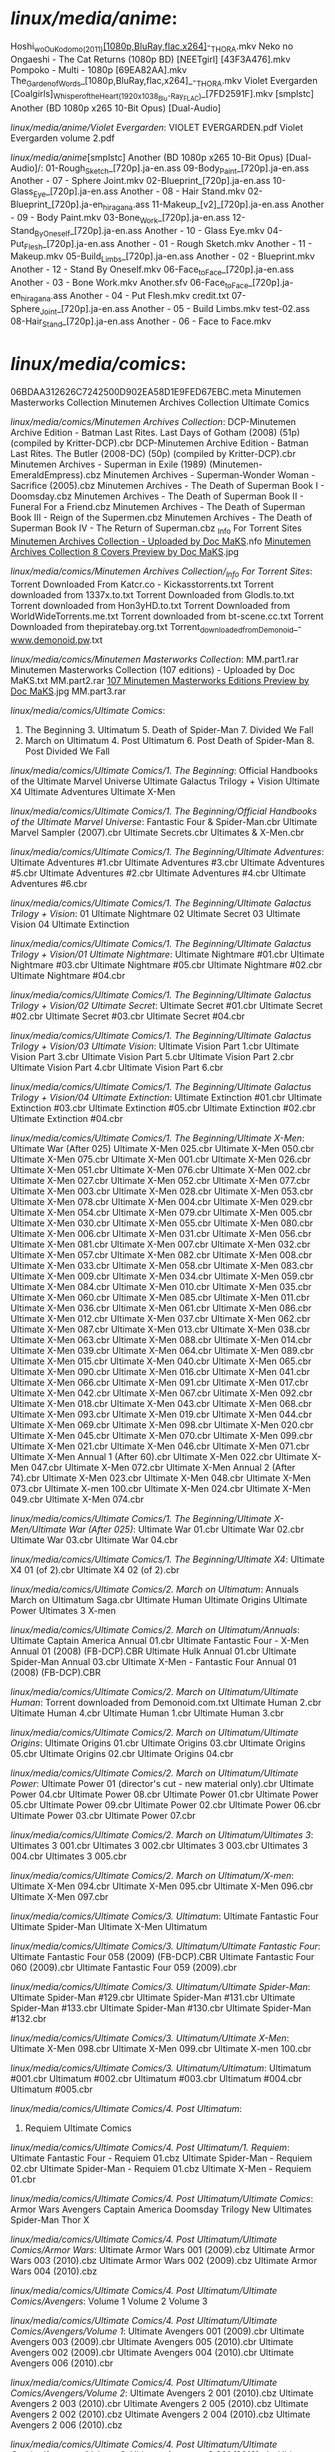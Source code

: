 
* /linux/media/anime/:
Hoshi_wo_Ou_Kodomo_(2011)_[1080p,BluRay,flac,x264]_-_THORA.mkv
Neko no Ongaeshi - The Cat Returns (1080p BD) [NEETgirl] [43F3A476].mkv
Pompoko - Multi - 1080p [69EA82AA].mkv
The_Garden_of_Words_[1080p,BluRay,flac,x264]_-_THORA.mkv
Violet Evergarden
[Coalgirls]_Whisper_of_the_Heart_(1920x1038_Blu-Ray_FLAC)_[7FD2591F].mkv
[smplstc] Another (BD 1080p x265 10-Bit Opus) [Dual-Audio]

/linux/media/anime/Violet Evergarden/:
VIOLET EVERGARDEN.pdf  Violet Evergarden volume 2.pdf

/linux/media/anime/[smplstc] Another (BD 1080p x265 10-Bit Opus) [Dual-Audio]/:
01-Rough_Sketch_[720p].ja-en.ass           09-Body_Paint_[720p].ja-en.ass        Another - 07 - Sphere Joint.mkv
02-Blueprint_[720p].ja-en.ass              10-Glass_Eye_[720p].ja-en.ass         Another - 08 - Hair Stand.mkv
02-Blueprint_[720p].ja-en_hiragana.ass     11-Makeup_[v2]_[720p].ja-en.ass       Another - 09 - Body Paint.mkv
03-Bone_Work_[720p].ja-en.ass              12-Stand_By_Oneself_[720p].ja-en.ass  Another - 10 - Glass Eye.mkv
04-Put_Flesh_[720p].ja-en.ass              Another - 01 - Rough Sketch.mkv       Another - 11 - Makeup.mkv
05-Build_Limbs_[720p].ja-en.ass            Another - 02 - Blueprint.mkv          Another - 12 - Stand By Oneself.mkv
06-Face_to_Face_[720p].ja-en.ass           Another - 03 - Bone Work.mkv          Another.sfv
06-Face_to_Face_[720p].ja-en_hiragana.ass  Another - 04 - Put Flesh.mkv          credit.txt
07-Sphere_Joint_[720p].ja-en.ass           Another - 05 - Build Limbs.mkv        test-02.ass
08-Hair_Stand_[720p].ja-en.ass             Another - 06 - Face to Face.mkv       

* /linux/media/comics/:
06BDAA312626C7242500D902EA58D1E9FED67EBC.meta  Minutemen Masterworks Collection
Minutemen Archives Collection                  Ultimate Comics

/linux/media/comics/Minutemen Archives Collection/:
DCP-Minutemen Archive Edition - Batman Last Rites. Last Days of Gotham (2008) (51p) (compiled by Kritter-DCP).cbr
DCP-Minutemen Archive Edition - Batman Last Rites. The Butler (2008-DC) (50p) (compiled by Kritter-DCP).cbr
Minutemen Archives - Superman in Exile (1989) (Minutemen-EmeraldEmpress).cbz
Minutemen Archives - Superman-Wonder Woman - Sacrifice (2005).cbz
Minutemen Archives - The Death of Superman Book I - Doomsday.cbz
Minutemen Archives - The Death of Superman Book II - Funeral For a Friend.cbz
Minutemen Archives - The Death of Superman Book III - Reign of the Supermen.cbz
Minutemen Archives - The Death of Superman Book IV - The Return of Superman.cbz
_Info For Torrent Sites
_Minutemen Archives Collection - Uploaded by Doc MaKS_.nfo
_Minutemen Archives Collection 8 Covers Preview by Doc MaKS_.jpg

/linux/media/comics/Minutemen Archives Collection/_Info For Torrent Sites/:
Torrent Downloaded From Katcr.co - Kickasstorrents.txt  Torrent downloaded from 1337x.to.txt
Torrent Downloaded from Glodls.to.txt                   Torrent downloaded from Hon3yHD.to.txt
Torrent Downloaded from WorldWideTorrents.me.txt        Torrent downloaded from bt-scene.cc.txt
Torrent Downloaded from thepiratebay.org.txt            Torrent_downloaded_from_Demonoid_-_www.demonoid.pw_.txt

/linux/media/comics/Minutemen Masterworks Collection/:
MM.part1.rar  Minutemen Masterworks Collection (107 editions) - Uploaded by Doc MaKS.txt
MM.part2.rar  __107 Minutemen Masterworks Editions Preview by Doc MaKS__.jpg
MM.part3.rar  

/linux/media/comics/Ultimate Comics/:
1. The Beginning       3. Ultimatum       5. Death of Spider-Man       7. Divided We Fall
2. March on Ultimatum  4. Post Ultimatum  6. Post Death of Spider-Man  8. Post Divided We Fall

/linux/media/comics/Ultimate Comics/1. The Beginning/:
Official Handbooks of the Ultimate Marvel Universe  Ultimate Galactus Trilogy + Vision  Ultimate X4
Ultimate Adventures                                 Ultimate X-Men                      

/linux/media/comics/Ultimate Comics/1. The Beginning/Official Handbooks of the Ultimate Marvel Universe/:
Fantastic Four & Spider-Man.cbr  Ultimate Marvel Sampler (2007).cbr  Ultimate Secrets.cbr  Ultimates & X-Men.cbr

/linux/media/comics/Ultimate Comics/1. The Beginning/Ultimate Adventures/:
Ultimate Adventures #1.cbr  Ultimate Adventures #3.cbr  Ultimate Adventures #5.cbr
Ultimate Adventures #2.cbr  Ultimate Adventures #4.cbr  Ultimate Adventures #6.cbr

/linux/media/comics/Ultimate Comics/1. The Beginning/Ultimate Galactus Trilogy + Vision/:
01 Ultimate Nightmare  02 Ultimate Secret  03 Ultimate Vision  04 Ultimate Extinction

/linux/media/comics/Ultimate Comics/1. The Beginning/Ultimate Galactus Trilogy + Vision/01 Ultimate Nightmare/:
Ultimate Nightmare #01.cbr  Ultimate Nightmare #03.cbr  Ultimate Nightmare #05.cbr
Ultimate Nightmare #02.cbr  Ultimate Nightmare #04.cbr  

/linux/media/comics/Ultimate Comics/1. The Beginning/Ultimate Galactus Trilogy + Vision/02 Ultimate Secret/:
Ultimate Secret #01.cbr  Ultimate Secret #02.cbr  Ultimate Secret #03.cbr  Ultimate Secret #04.cbr

/linux/media/comics/Ultimate Comics/1. The Beginning/Ultimate Galactus Trilogy + Vision/03 Ultimate Vision/:
Ultimate Vision Part 1.cbr  Ultimate Vision Part 3.cbr  Ultimate Vision Part 5.cbr
Ultimate Vision Part 2.cbr  Ultimate Vision Part 4.cbr  Ultimate Vision Part 6.cbr

/linux/media/comics/Ultimate Comics/1. The Beginning/Ultimate Galactus Trilogy + Vision/04 Ultimate Extinction/:
Ultimate Extinction #01.cbr  Ultimate Extinction #03.cbr  Ultimate Extinction #05.cbr
Ultimate Extinction #02.cbr  Ultimate Extinction #04.cbr  

/linux/media/comics/Ultimate Comics/1. The Beginning/Ultimate X-Men/:
Ultimate War (After 025)  Ultimate X-Men 025.cbr  Ultimate X-Men 050.cbr  Ultimate X-Men 075.cbr
Ultimate X-Men 001.cbr    Ultimate X-Men 026.cbr  Ultimate X-Men 051.cbr  Ultimate X-Men 076.cbr
Ultimate X-Men 002.cbr    Ultimate X-Men 027.cbr  Ultimate X-Men 052.cbr  Ultimate X-Men 077.cbr
Ultimate X-Men 003.cbr    Ultimate X-Men 028.cbr  Ultimate X-Men 053.cbr  Ultimate X-Men 078.cbr
Ultimate X-Men 004.cbr    Ultimate X-Men 029.cbr  Ultimate X-Men 054.cbr  Ultimate X-Men 079.cbr
Ultimate X-Men 005.cbr    Ultimate X-Men 030.cbr  Ultimate X-Men 055.cbr  Ultimate X-Men 080.cbr
Ultimate X-Men 006.cbr    Ultimate X-Men 031.cbr  Ultimate X-Men 056.cbr  Ultimate X-Men 081.cbr
Ultimate X-Men 007.cbr    Ultimate X-Men 032.cbr  Ultimate X-Men 057.cbr  Ultimate X-Men 082.cbr
Ultimate X-Men 008.cbr    Ultimate X-Men 033.cbr  Ultimate X-Men 058.cbr  Ultimate X-Men 083.cbr
Ultimate X-Men 009.cbr    Ultimate X-Men 034.cbr  Ultimate X-Men 059.cbr  Ultimate X-Men 084.cbr
Ultimate X-Men 010.cbr    Ultimate X-Men 035.cbr  Ultimate X-Men 060.cbr  Ultimate X-Men 085.cbr
Ultimate X-Men 011.cbr    Ultimate X-Men 036.cbr  Ultimate X-Men 061.cbr  Ultimate X-Men 086.cbr
Ultimate X-Men 012.cbr    Ultimate X-Men 037.cbr  Ultimate X-Men 062.cbr  Ultimate X-Men 087.cbr
Ultimate X-Men 013.cbr    Ultimate X-Men 038.cbr  Ultimate X-Men 063.cbr  Ultimate X-Men 088.cbr
Ultimate X-Men 014.cbr    Ultimate X-Men 039.cbr  Ultimate X-Men 064.cbr  Ultimate X-Men 089.cbr
Ultimate X-Men 015.cbr    Ultimate X-Men 040.cbr  Ultimate X-Men 065.cbr  Ultimate X-Men 090.cbr
Ultimate X-Men 016.cbr    Ultimate X-Men 041.cbr  Ultimate X-Men 066.cbr  Ultimate X-Men 091.cbr
Ultimate X-Men 017.cbr    Ultimate X-Men 042.cbr  Ultimate X-Men 067.cbr  Ultimate X-Men 092.cbr
Ultimate X-Men 018.cbr    Ultimate X-Men 043.cbr  Ultimate X-Men 068.cbr  Ultimate X-Men 093.cbr
Ultimate X-Men 019.cbr    Ultimate X-Men 044.cbr  Ultimate X-Men 069.cbr  Ultimate X-Men 098.cbr
Ultimate X-Men 020.cbr    Ultimate X-Men 045.cbr  Ultimate X-Men 070.cbr  Ultimate X-Men 099.cbr
Ultimate X-Men 021.cbr    Ultimate X-Men 046.cbr  Ultimate X-Men 071.cbr  Ultimate X-Men Annual 1 (After 60).cbr
Ultimate X-Men 022.cbr    Ultimate X-Men 047.cbr  Ultimate X-Men 072.cbr  Ultimate X-Men Annual 2 (After 74).cbr
Ultimate X-Men 023.cbr    Ultimate X-Men 048.cbr  Ultimate X-Men 073.cbr  Ultimate X-men 100.cbr
Ultimate X-Men 024.cbr    Ultimate X-Men 049.cbr  Ultimate X-Men 074.cbr  

/linux/media/comics/Ultimate Comics/1. The Beginning/Ultimate X-Men/Ultimate War (After 025)/:
Ultimate War 01.cbr  Ultimate War 02.cbr  Ultimate War 03.cbr  Ultimate War 04.cbr

/linux/media/comics/Ultimate Comics/1. The Beginning/Ultimate X4/:
Ultimate X4 01 (of 2).cbr  Ultimate X4 02 (of 2).cbr

/linux/media/comics/Ultimate Comics/2. March on Ultimatum/:
Annuals  March on Ultimatum Saga.cbr  Ultimate Human  Ultimate Origins  Ultimate Power  Ultimates 3  X-men

/linux/media/comics/Ultimate Comics/2. March on Ultimatum/Annuals/:
Ultimate Captain America Annual 01.cbr
Ultimate Fantastic Four -  X-Men Annual 01 (2008) (FB-DCP).CBR
Ultimate Hulk Annual 01.cbr
Ultimate Spider-Man Annual 03.cbr
Ultimate X-Men - Fantastic Four Annual 01 (2008) (FB-DCP).CBR

/linux/media/comics/Ultimate Comics/2. March on Ultimatum/Ultimate Human/:
Torrent downloaded from Demonoid.com.txt  Ultimate Human 2.cbr  Ultimate Human 4.cbr
Ultimate Human 1.cbr                      Ultimate Human 3.cbr  

/linux/media/comics/Ultimate Comics/2. March on Ultimatum/Ultimate Origins/:
Ultimate Origins 01.cbr  Ultimate Origins 03.cbr  Ultimate Origins 05.cbr
Ultimate Origins 02.cbr  Ultimate Origins 04.cbr  

/linux/media/comics/Ultimate Comics/2. March on Ultimatum/Ultimate Power/:
Ultimate Power 01 (director's cut - new material only).cbr  Ultimate Power 04.cbr  Ultimate Power 08.cbr
Ultimate Power 01.cbr                                       Ultimate Power 05.cbr  Ultimate Power 09.cbr
Ultimate Power 02.cbr                                       Ultimate Power 06.cbr  
Ultimate Power 03.cbr                                       Ultimate Power 07.cbr  

/linux/media/comics/Ultimate Comics/2. March on Ultimatum/Ultimates 3/:
Ultimates 3 001.cbr  Ultimates 3 002.cbr  Ultimates 3 003.cbr  Ultimates 3 004.cbr  Ultimates 3 005.cbr

/linux/media/comics/Ultimate Comics/2. March on Ultimatum/X-men/:
Ultimate X-Men 094.cbr  Ultimate X-Men 095.cbr  Ultimate X-Men 096.cbr  Ultimate X-Men 097.cbr

/linux/media/comics/Ultimate Comics/3. Ultimatum/:
Ultimate Fantastic Four  Ultimate Spider-Man  Ultimate X-Men  Ultimatum

/linux/media/comics/Ultimate Comics/3. Ultimatum/Ultimate Fantastic Four/:
Ultimate Fantastic Four 058 (2009) (FB-DCP).CBR  Ultimate Fantastic Four 060 (2009).cbr
Ultimate Fantastic Four 059 (2009).cbr           

/linux/media/comics/Ultimate Comics/3. Ultimatum/Ultimate Spider-Man/:
Ultimate Spider-Man #129.cbr  Ultimate Spider-Man #131.cbr  Ultimate Spider-Man #133.cbr
Ultimate Spider-Man #130.cbr  Ultimate Spider-Man #132.cbr  

/linux/media/comics/Ultimate Comics/3. Ultimatum/Ultimate X-Men/:
Ultimate X-Men 098.cbr  Ultimate X-Men 099.cbr  Ultimate X-men 100.cbr

/linux/media/comics/Ultimate Comics/3. Ultimatum/Ultimatum/:
Ultimatum #001.cbr  Ultimatum #002.cbr  Ultimatum #003.cbr  Ultimatum #004.cbr  Ultimatum #005.cbr

/linux/media/comics/Ultimate Comics/4. Post Ultimatum/:
1. Requiem  Ultimate Comics

/linux/media/comics/Ultimate Comics/4. Post Ultimatum/1. Requiem/:
Ultimate Fantastic Four - Requiem 01.cbz  Ultimate Spider-Man - Requiem 02.cbr
Ultimate Spider-Man - Requiem 01.cbz      Ultimate X-Men - Requiem 01.cbr

/linux/media/comics/Ultimate Comics/4. Post Ultimatum/Ultimate Comics/:
Armor Wars  Avengers  Captain America  Doomsday Trilogy  New Ultimates  Spider-Man  Thor  X

/linux/media/comics/Ultimate Comics/4. Post Ultimatum/Ultimate Comics/Armor Wars/:
Ultimate Armor Wars 001 (2009).cbz  Ultimate Armor Wars 003 (2010).cbz
Ultimate Armor Wars 002 (2009).cbz  Ultimate Armor Wars 004 (2010).cbz

/linux/media/comics/Ultimate Comics/4. Post Ultimatum/Ultimate Comics/Avengers/:
Volume 1  Volume 2  Volume 3

/linux/media/comics/Ultimate Comics/4. Post Ultimatum/Ultimate Comics/Avengers/Volume 1/:
Ultimate Avengers 001 (2009).cbr  Ultimate Avengers 003 (2009).cbr  Ultimate Avengers 005 (2010).cbr
Ultimate Avengers 002 (2009).cbr  Ultimate Avengers 004 (2010).cbr  Ultimate Avengers 006 (2010).cbr

/linux/media/comics/Ultimate Comics/4. Post Ultimatum/Ultimate Comics/Avengers/Volume 2/:
Ultimate Avengers 2 001 (2010).cbz  Ultimate Avengers 2 003 (2010).cbr  Ultimate Avengers 2 005 (2010).cbz
Ultimate Avengers 2 002 (2010).cbz  Ultimate Avengers 2 004 (2010).cbz  Ultimate Avengers 2 006 (2010).cbz

/linux/media/comics/Ultimate Comics/4. Post Ultimatum/Ultimate Comics/Avengers/Volume 3/:
Ultimate Avengers 3 001 (2010).cbr  Ultimate Avengers 3 003 (2010).cbr  Ultimate Avengers 3 005 (2011).cbr
Ultimate Avengers 3 002 (2010).cbr  Ultimate Avengers 3 004 (2011).cbz  Ultimate Avengers 3 006 (2011).cbr

/linux/media/comics/Ultimate Comics/4. Post Ultimatum/Ultimate Comics/Captain America/:
Ultimate Captain America 001 (2011).cbr  Ultimate Captain America 003 (2011).cbr
Ultimate Captain America 002 (2011).cbr  Ultimate Captain America 004 (2011).cbr

/linux/media/comics/Ultimate Comics/4. Post Ultimatum/Ultimate Comics/Doomsday Trilogy/:
1. Enemy  2. Mystery  3. Doom

/linux/media/comics/Ultimate Comics/4. Post Ultimatum/Ultimate Comics/Doomsday Trilogy/1. Enemy/:
Ultimate Enemy 001 (2010).cbz  Ultimate Enemy 003 (2010).cbr
Ultimate Enemy 002 (2010).cbr  Ultimate Enemy 004 (2010).cbz

/linux/media/comics/Ultimate Comics/4. Post Ultimatum/Ultimate Comics/Doomsday Trilogy/2. Mystery/:
Ultimate Mystery 001 (2010).cbr  Ultimate Mystery 003 (2010).cbr
Ultimate Mystery 002 (2010).cbr  Ultimate Mystery 004 (2010).cbr

/linux/media/comics/Ultimate Comics/4. Post Ultimatum/Ultimate Comics/Doomsday Trilogy/3. Doom/:
Ultimate Doom 001 (2011).cbr  Ultimate Doom 003 (2011).cbr
Ultimate Doom 002 (2011).cbr  Ultimate Doom 004 (2011).cbr

/linux/media/comics/Ultimate Comics/4. Post Ultimatum/Ultimate Comics/New Ultimates/:
Ultimate New Ultimates 001 (2010).cbr  Ultimate New Ultimates 003 (2010).cbr  Ultimate New Ultimates 005 (2011).cbr
Ultimate New Ultimates 002 (2010).cbr  Ultimate New Ultimates 004 (2010).cbr  

/linux/media/comics/Ultimate Comics/4. Post Ultimatum/Ultimate Comics/Spider-Man/:
Ultimate Comics Spider-Man 001 (2009).cbz  Ultimate Comics Spider-Man 010 (2010).cbz
Ultimate Comics Spider-Man 002 (2009).cbz  Ultimate Comics Spider-Man 011 (2010).cbz
Ultimate Comics Spider-Man 003 (2009).cbz  Ultimate Comics Spider-Man 012 (2010).cbz
Ultimate Comics Spider-Man 004 (2010).cbz  Ultimate Comics Spider-Man 013 (2010).cbz
Ultimate Comics Spider-Man 005 (2010).cbz  Ultimate Comics Spider-Man 014 (2010).cbz
Ultimate Comics Spider-Man 006 (2010).cbz  Ultimate Comics Spider-Man 015 (2010).cbz
Ultimate Comics Spider-Man 007 (2010).cbz  Ultimate Comics Spider-Man 016 (150) (2011).cbz
Ultimate Comics Spider-Man 008 (2010).cbz  Ultimate Comics Spider-Man 017 (151) (2011).cbz
Ultimate Comics Spider-Man 009 (2010).cbz  Ultimate Comics Spider-Man 018 (152) (2011).cbz

/linux/media/comics/Ultimate Comics/4. Post Ultimatum/Ultimate Comics/Thor/:
Ultimate Thor 001 (2010).cbr  Ultimate Thor 003 (2010).cbz
Ultimate Thor 002 (2011).cbr  Ultimate Thor 004 (2011).cbr

/linux/media/comics/Ultimate Comics/4. Post Ultimatum/Ultimate Comics/X/:
Ultimate X 001 (2010).cbz  Ultimate X 003 (2010).cbr  Ultimate X 005 (2011).cbr
Ultimate X 002 (2010).cbr  Ultimate X 004 (2011).cbr  

/linux/media/comics/Ultimate Comics/5. Death of Spider-Man/:
Avengers Vs. New Ultimates  Spider-Man

/linux/media/comics/Ultimate Comics/5. Death of Spider-Man/Avengers Vs. New Ultimates/:
Ultimate Avengers vs New Ultimates 001 (2011).cbr  Ultimate Avengers vs New Ultimates 004 (2011).cbr
Ultimate Avengers vs New Ultimates 002 (2011).cbr  Ultimate Avengers vs New Ultimates 005 (2011).cbr
Ultimate Avengers vs New Ultimates 003 (2011).cbr  Ultimate Avengers vs New Ultimates 006 (2011).cbr

/linux/media/comics/Ultimate Comics/5. Death of Spider-Man/Spider-Man/:
6077.cbr.ptl  6083.cbr.ptl                                     Ultimate Comics Spider-Man 023 (157) (2011).cbr
6078.cbr.ptl  6084.cbr.ptl                                     Ultimate Comics Spider-Man 024 (158) (2011).cbr
6079.cbr.ptl  Ultimate Comics Spider-Man 019 (153) (2011).cbr  Ultimate Comics Spider-Man 025 (159) (2011).cbr
6080.cbr.ptl  Ultimate Comics Spider-Man 020 (154) (2011).cbr  Ultimate Comics Spider-Man 026 (160) (2011).cbr
6081.cbr.ptl  Ultimate Comics Spider-Man 021 (155) (2011).cbr  
6082.cbr.ptl  Ultimate Comics Spider-Man 022 (156) (2011).cbr  

/linux/media/comics/Ultimate Comics/6. Post Death of Spider-Man/:
1. Fallout  2. Hawkeye  2. Spider-Man (All-New)  2. Ultimates  2. X-Men  3. Spider-Men

/linux/media/comics/Ultimate Comics/6. Post Death of Spider-Man/1. Fallout/:
Ultimate Fallout 001 (2011).cbr  Ultimate Fallout 003 (2011).cbr  Ultimate Fallout 005 (2011).cbr
Ultimate Fallout 002 (2011).cbr  Ultimate Fallout 004 (2011).cbr  Ultimate Fallout 006 (2011).cbr

/linux/media/comics/Ultimate Comics/6. Post Death of Spider-Man/2. Hawkeye/:
Ultimate Comics Hawkeye 001 (2011).cbr  Ultimate Comics Hawkeye 003 (2011).cbr
Ultimate Comics Hawkeye 002 (2011).cbr  Ultimate Comics Hawkeye 004 (2012).cbr

/linux/media/comics/Ultimate Comics/6. Post Death of Spider-Man/2. Spider-Man (All-New)/:
Ultimate Comics Spider-Man 001 (2011).cbr  Ultimate Comics Spider-Man 007 (2012) (theProletariat-DCP).cbr
Ultimate Comics Spider-Man 002 (2011).cbr  Ultimate Comics Spider-Man 008 (2012) (2 covers).cbr
Ultimate Comics Spider-Man 003 (2011).cbr  Ultimate Comics Spider-Man 009.cbr
Ultimate Comics Spider-Man 004 (2012).cbr  Ultimate Comics Spider-Man 010.cbr
Ultimate Comics Spider-Man 005 (2012).cbr  Ultimate Comics Spider-Man 011.cbr
Ultimate Comics Spider-Man 006 (2012).cbr  Ultimate Comics Spider-Man 012 (2012) (Digital) (Zone-Empire).cbr

/linux/media/comics/Ultimate Comics/6. Post Death of Spider-Man/2. Ultimates/:
Ultimate Comics Ultimates 001.cbr  Ultimate Comics Ultimates 005.cbr  Ultimate Comics Ultimates 009.cbr
Ultimate Comics Ultimates 002.cbr  Ultimate Comics Ultimates 006.cbr  Ultimate Comics Ultimates 010.cbr
Ultimate Comics Ultimates 003.cbr  Ultimate Comics Ultimates 007.cbr  Ultimate Comics Ultimates 011.cbr
Ultimate Comics Ultimates 004.cbr  Ultimate Comics Ultimates 008.cbr  Ultimate Comics Ultimates 012.cbr

/linux/media/comics/Ultimate Comics/6. Post Death of Spider-Man/2. X-Men/:
6119.cbr.ptl  6128.cbr.ptl                          Ultimate Comics X-Men 006 (2012).cbr
6120.cbr.ptl  6129.cbr.ptl                          Ultimate Comics X-Men 007 (2012).cbr
6121.cbr.ptl  6130.cbr.ptl                          Ultimate Comics X-Men 008.cbr
6122.cbr.ptl  6131.cbr.ptl                          Ultimate Comics X-Men 009 (2012) (Megan-Empire).cbr
6123.cbr.ptl  Ultimate Comics X-Men 001 (2011).cbr  Ultimate Comics X-Men 010.cbr
6124.cbr.ptl  Ultimate Comics X-Men 002 (2011).cbr  Ultimate Comics X-Men 011 (2012) (Megan-Empire).cbr
6125.cbr.ptl  Ultimate Comics X-Men 003 (2011).cbr  Ultimate Comics X-Men 012__2012___Digital___Zone-Empire_.cbr
6126.cbr.ptl  Ultimate Comics X-Men 004 (2012).cbr  Ultimate Comics X-Men 013 (2012) (Digital) (Zone-Empire).cbr
6127.cbr.ptl  Ultimate Comics X-Men 005 (2012).cbr  

/linux/media/comics/Ultimate Comics/6. Post Death of Spider-Man/3. Spider-Men/:
Covers
Spider-Men 01 (of 05) (2012) (3 covers) (theProletariat-DCP).cbr
Spider-Men 02 (of 05) (2012) (3 covers) (2048px) (theProletariat-DCP-HD).cbr
Spider-Men 03 (of 05) (2012) (2 covers) (2048px) (theProletariat-DCP-HD).cbr
Spider-Men 04 (of 05) (2012) (3 covers) (theProletariat-DCP).cbr
Spider-Men 05 (of 05) (2012) (3 covers) (theProletariat-DCP).cbr

/linux/media/comics/Ultimate Comics/6. Post Death of Spider-Man/3. Spider-Men/Covers/:
Spider-Men 01 (2012) (2nd Printing Variant) (Cover ONLY) (ScanDog).cbr
Spider-Men 01 (2012) (Bagley Retailer Variant) (Cover ONLY) (ScanDog).cbr
Spider-Men 02 (2012) (2nd Printing Variant) (Cover ONLY) (ScanDog).cbr
Spider-Men 03 (2012) (Sara Pichelli Variant) (Cover ONLY) (ScanDog).cbr

/linux/media/comics/Ultimate Comics/7. Divided We Fall/:
1. Divided We Fall  2. United We Stand

/linux/media/comics/Ultimate Comics/7. Divided We Fall/1. Divided We Fall/:
Spider-Man  Ultimates  X-Men

/linux/media/comics/Ultimate Comics/7. Divided We Fall/1. Divided We Fall/Spider-Man/:
Ultimate Comics Spider-Man 013.cbr  Ultimate Comics Spider-Man 014 (2012) (2048px) (theProletariat-DCP-HD).cbr

/linux/media/comics/Ultimate Comics/7. Divided We Fall/1. Divided We Fall/Ultimates/:
Ultimate Comics Ultimates 013.cbr  Ultimate Comics Ultimates 014.cbr

/linux/media/comics/Ultimate Comics/7. Divided We Fall/1. Divided We Fall/X-Men/:
Ultimate Comics X-Men 014 (2012) (Digital) (Zone-Empire).cbr  Ultimate Comics X-Men 015.cbr

/linux/media/comics/Ultimate Comics/7. Divided We Fall/2. United We Stand/:
Spider-Man  Ultimates  X-Men

/linux/media/comics/Ultimate Comics/7. Divided We Fall/2. United We Stand/Spider-Man/:
Ultimate Comics Spider-Man 015.cbr
Ultimate Comics Spider-Man 016 (2012) (Digital) (Zone-Empire).cbr
Ultimate Comics Spider-Man 016.1 (2012) (theProletariat-Novus).cbr
Ultimate Comics Spider-Man 017 (2013) (Digital) (Zone-Empire)(- Nem -).cbr
Ultimate Comics Spider-Man 018 (2013)(digital)(Megan-Empire)(- Nem -).cbr

/linux/media/comics/Ultimate Comics/7. Divided We Fall/2. United We Stand/Ultimates/:
Ultimate Comics Ultimates 015.cbr
Ultimate Comics Ultimates 016.cbr
Ultimate Comics Ultimates 017 (2012) (Digital) (Zone-Empire).cbr
Ultimate Comics Ultimates 018.1 (2013)(Digital)(Zone-Empire)(- Nem -).cbr
Ultimate Comics Ultimates 018.cbr
Ultimate Comics Ultimates 019 (2013)(digital)(Megan-Empire)(- Nem -).cbr

/linux/media/comics/Ultimate Comics/7. Divided We Fall/2. United We Stand/X-Men/:
Ultimate Comics X-Men 016 (2012) (2048px) (theProletariat-DCP-HD).cbr
Ultimate Comics X-Men 017 (2012) (MaoTseTaru-DCP-HD).cbr
Ultimate Comics X-Men 018 (2012) (Digital)_(Zone-Empire).cbr
Ultimate Comics X-Men 018.1 (2013) (Digital) (Zone-Empire)(- Nem -).cbr
Ultimate Comics X-Men 019 (2013) (Digital) (Zone-Empire)(- Nem -).cbr
Ultimate Comics X-Men 020 (2013)(Digital)(Zone-Empire)(- Nem -).cbr

/linux/media/comics/Ultimate Comics/8. Post Divided We Fall/:
Iron Man  Spider-Man  Ultimates  Wolverine  X-Men

/linux/media/comics/Ultimate Comics/8. Post Divided We Fall/Iron Man/:
Ultimate Comics Iron Man 001 (2012) (digital-TheGroup).cbr
Ultimate Comics Iron Man 002 (2013)(digital-TheGroup)(- Nem -).cbr
Ultimate Comics Iron Man 003 (2013)(digital-TheGroup)(- Nem -).cbr
Ultimate Comics Iron Man 004.cbr

/linux/media/comics/Ultimate Comics/8. Post Divided We Fall/Spider-Man/:
Ultimate Comics Spider-Man 019.cbr
Ultimate Comics Spider-Man 020 - (2013) (Digital) (Zone-Empire).cbr
Ultimate Comics Spider-Man 021 (2012) (Digital) (Zone-Empire).cbr

/linux/media/comics/Ultimate Comics/8. Post Divided We Fall/Ultimates/:
Ultimate Comics Ultimates 020 (2012) (Digital) (Zone-Empire).cbr      Ultimate Comics Ultimates 22.cbr
Ultimate Comics Ultimates 021 (2013) (Digital) (Darkness-Empire).cbr  

/linux/media/comics/Ultimate Comics/8. Post Divided We Fall/Wolverine/:
Ultimate Comics Wolverine 001 (2013) (Digital) (Nahga-Empire).cbr

/linux/media/comics/Ultimate Comics/8. Post Divided We Fall/X-Men/:
Ultimate Comics X-Men 021.cbr                                 Ultimate Comics X-Men 024 (2013) (digital-TheGroup).cbr
Ultimate Comics X-Men 022 (2013) (Digital) (Zone-Empire).cbr  Ultimate Comics X-Men 025.cbr
Ultimate Comics X-Men 023 (2013) (digital-TheGroup).cbr       

* /linux/media/manga/:
Berserk Manga Vol. 1-37 HQ  Jojos Bizarre Adventure  Lone Wolf and Cub  Slam Dunk

/linux/media/manga/Berserk Manga Vol. 1-37 HQ/:
about_this_compilation.rtf         vol_16_DH.rar     vol_24_DH.rar     vol_32_DH.rar           vol_5_Hawks.rar
berserk_artbook.rar                vol_17_DH.rar     vol_25_Hawks.rar  vol_33_Evil Genius.rar  vol_6_Hawks.rar
berserk_prototype_Evil_Genius.rar  vol_18_Hawks.rar  vol_26_Hawks.rar  vol_34_Evil_Genius.rar  vol_7_Hawks.rar
vol_10_Hawks.rar                   vol_19_Hawks.rar  vol_27_Hawks.rar  vol_35_Evil_Genius.rar  vol_8_Hawks.rar
vol_11_Hawks.rar                   vol_1_DH.rar      vol_28_Hawks.rar  vol_36_Evil_Genius.rar  vol_9_Hawks.rar
vol_12_Hawks.rar                   vol_20_Hawks.rar  vol_29_Hawks.rar  vol_37_Evil_Genius.rar  
vol_13_Hawks.rar                   vol_21_Hawks.rar  vol_2_DH.rar      vol_38.zip              
vol_14_DH.rar                      vol_22_Hawks.rar  vol_30_Hawks.rar  vol_3_DH.rar            
vol_15_DH.rar                      vol_23_DH.rar     vol_31_DH.rar     vol_4_Hawks.rar         

/linux/media/manga/Jojos Bizarre Adventure/:

/linux/media/manga/Lone Wolf and Cub/:
Lone Wolf and Cub v01 - The Assassin's Road (2000) [Dark Horse].cbz
Lone Wolf and Cub v02 - The Gateless Barrier (2000) [Dark Horse].cbz
Lone Wolf and Cub v03 - The Flute of the Fallen Tiger (2000) [Dark Horse].cbz
Lone Wolf and Cub v04 - The Bell Warden (2000) [Dark Horse].cbz
Lone Wolf and Cub v05 - Black Wind (2001) [Dark Horse].cbz
Lone Wolf and Cub v06 - Lanterns for the Dead (2001) [Dark Horse].cbz
Lone Wolf and Cub v07 - Cloud Dragon, Wind Tiger (2001) [Dark Horse].cbz
Lone Wolf and Cub v08 - Chains of Death (2001) [Dark Horse].cbz
Lone Wolf and Cub v09 - Echo of the Assassin (2001) [Dark Horse].cbz
Lone Wolf and Cub v10 - Hostage Child (2001) [Dark Horse].cbz
Lone Wolf and Cub v11 - Talisman of Hades (2001) [Dark Horse].cbz
Lone Wolf and Cub v12 - Shattered Stones (2001) [Dark Horse].cbz
Lone Wolf and Cub v13 - The Moon in the East, the Sun in the West (2001) [Dark Horse].cbz
Lone Wolf and Cub v14 - Day of the Demons (2001) [Dark Horse].cbz
Lone Wolf and Cub v15 - Brothers of the Grass (2001) [Dark Horse].cbz
Lone Wolf and Cub v16 - Gateway Into Winter (2001) [Dark Horse].cbz
Lone Wolf and Cub v17 - The Will of the Fang (2002) [Dark Horse].cbz
Lone Wolf and Cub v18 - Twilight of the Kurokuwa (2002) [Dark Horse].cbz
Lone Wolf and Cub v19 - The Moon in Our Hearts (2002) [Dark Horse].cbz
Lone Wolf and Cub v20 - A Taste of Poison (2002) [Dark Horse].cbz
Lone Wolf and Cub v21 - Fragrance of Deeth (2002) [Dark Horse].cbz
Lone Wolf and Cub v22 - Heaven and Earth (2002) [Dark Horse].cbz
Lone Wolf and Cub v23 - Tears of Ice (2002) [Dark Horse].cbz
Lone Wolf and Cub v24 - In These Small Hands (2002) [Dark Horse].cbz
Lone Wolf and Cub v25 - Perhaps in Deeth (2002) [Dark Horse].cbz
Lone Wolf and Cub v26 - Struggle in the Dark (2002) [Dark Horse].cbz
Lone Wolf and Cub v27 - Battle's Eve (2002) [Dark Horse].cbz
Lone Wolf and Cub v28 - The Lotus Throne (2002) [Dark Horse].cbz

/linux/media/manga/Slam Dunk/:
SlamDunk!_v01_[TMP].zip  SlamDunk!_v09_[TMP].zip  SlamDunk!_v17_[TMP].zip  SlamDunk!_v25_[TMP].zip
SlamDunk!_v02_[TMP].zip  SlamDunk!_v10_[TMP].zip  SlamDunk!_v18_[TMP].zip  SlamDunk!_v26_[TMP].zip
SlamDunk!_v03_[TMP].zip  SlamDunk!_v11_[TMP].zip  SlamDunk!_v19_[TMP].zip  SlamDunk!_v28_[TMP].zip
SlamDunk!_v04_[TMP].zip  SlamDunk!_v12_[TMP].zip  SlamDunk!_v20_[TMP].zip  SlamDunk!_v29_[TMP].zip
SlamDunk!_v05_[TMP].zip  SlamDunk!_v13_[TMP].zip  SlamDunk!_v21_[TMP].zip  SlamDunk!_v30_[TMP].zip
SlamDunk!_v06_[TMP].zip  SlamDunk!_v14_[TMP].zip  SlamDunk!_v22_[TMP].zip  SlamDunk!_v31.zip
SlamDunk!_v07_[TMP].zip  SlamDunk!_v15_[TMP].zip  SlamDunk!_v23_[TMP].zip  SlamDunkv27%5BTMP%5D-good.zip
SlamDunk!_v08_[TMP].zip  SlamDunk!_v16_[TMP].zip  SlamDunk!_v24_[TMP].zip  Tensai Manga Project!!!.txt

/linux/media/movies/:
3-Iron (2004)           Da 5 Bloods (2020)     Sound of Metal (2020)
Amour.2012.BluRay.810p  Hidden Figures (2016)  Violet Evergarden Eternity and the Auto Memory Doll (2019)
Burning (2018)          Soul (2020)            

/linux/media/movies/3-Iron (2004)/:
3-Iron.2004.1080p.BluRay.x264-PHOBOS.mkv

/linux/media/movies/Amour.2012.BluRay.810p/:
Amour.2012.BluRay.810p.DTS.x264-PRoDJi.mkv

/linux/media/movies/Burning (2018)/:
Burning.2018.1080p.WEB-DL.DD5.1.H264-SUM.en.srt  Burning.2018.1080p.WEB-DL.DD5.1.H264-SUM.mkv

/linux/media/movies/Da 5 Bloods (2020)/:
Da.5.Bloods.2020.REPACK.1080p.NF.WEB-DL.DDP5.1.x264-NTG.mkv

/linux/media/movies/Hidden Figures (2016)/:
Hidden.Figures.2016.1080p.10bit.BluRay.8CH.x265.HEVC-PSA.mkv

/linux/media/movies/Soul (2020)/:
soul.2020.1080p.web.h264-eszc.mkv

/linux/media/movies/Sound of Metal (2020)/:
Sound.of.Metal.2020.1080p.AMZN.WEB-DL.DDP5.1.H.264-CMRG.mkv

/linux/media/movies/Violet Evergarden Eternity and the Auto Memory Doll (2019)/:
Violet.Evergarden.Eternity.and.the.Auto.Memory.Doll.2019.1080p.BluRay.x264-nikt0.mkv

* /linux/media/tv_shows/:
CONFERENCE_METHODOLOGIE.mp4  Elementary  Good Eats  Makefile~  Planet Earth  The Blue Planet  Tuto_radio

/linux/media/tv_shows/Elementary/:
Season 3

/linux/media/tv_shows/Elementary/Season 3/:
Elementary - S03E03 - Just a Regular Irregular WEBDL-1080p.en.srt
Elementary - S03E03 - Just a Regular Irregular WEBDL-1080p.mkv
Elementary - S03E04 - Bella WEBDL-1080p.en.srt
Elementary - S03E04 - Bella WEBDL-1080p.mkv
Elementary - S03E05 - Rip Off WEBDL-1080p.en.srt
Elementary - S03E05 - Rip Off WEBDL-1080p.mkv
Elementary - S03E06 - Terra Pericolosa WEBDL-1080p.en.srt
Elementary - S03E06 - Terra Pericolosa WEBDL-1080p.mkv
Elementary - S03E07 - The Adventure of the Nutmeg Concoction WEBDL-1080p.en.srt
Elementary - S03E07 - The Adventure of the Nutmeg Concoction WEBDL-1080p.mkv
Elementary - S03E08 - End of Watch WEBDL-1080p.en.srt
Elementary - S03E08 - End of Watch WEBDL-1080p.mkv
Elementary - S03E09 - The Eternity Injection WEBDL-1080p.en.srt
Elementary - S03E09 - The Eternity Injection WEBDL-1080p.mkv
Elementary - S03E10 - Seed Money WEBDL-1080p.en.srt
Elementary - S03E10 - Seed Money WEBDL-1080p.mkv
Elementary - S03E11 - The Illustrious Client (1) WEBDL-1080p.en.srt
Elementary - S03E11 - The Illustrious Client (1) WEBDL-1080p.mkv
Elementary - S03E12 - The One That Got Away (2) WEBDL-1080p Proper.mkv
Elementary - S03E13 - Hemlock WEBDL-1080p.en.srt
Elementary - S03E13 - Hemlock WEBDL-1080p.mkv
Elementary - S03E14 - The Female of the Species WEBDL-1080p.en.srt
Elementary - S03E14 - The Female of the Species WEBDL-1080p.mkv
Elementary - S03E15 - When Your Number's Up WEBDL-1080p.en.srt
Elementary - S03E15 - When Your Number's Up WEBDL-1080p.mkv
Elementary - S03E16 - For All You Know WEBDL-1080p.mkv
Elementary - S03E17 - T-Bone and the Iceman WEBDL-1080p.mkv
Elementary - S03E18 - The View From Olympus WEBDL-1080p.en.srt
Elementary - S03E18 - The View From Olympus WEBDL-1080p.mkv
Elementary - S03E19 - One Watson, One Holmes WEBDL-1080p.en.srt
Elementary - S03E19 - One Watson, One Holmes WEBDL-1080p.mkv
Elementary - S03E20 - A Stitch in Time WEBDL-1080p.en.srt
Elementary - S03E20 - A Stitch in Time WEBDL-1080p.mkv
Elementary - S03E21 - Under My Skin WEBDL-1080p.en.srt
Elementary - S03E21 - Under My Skin WEBDL-1080p.mkv
Elementary - S03E22 - The Best Way Out Is Always Through WEBDL-1080p.en.srt
Elementary - S03E22 - The Best Way Out Is Always Through WEBDL-1080p.mkv
Elementary - S03E23 - Absconded WEBDL-1080p.en.srt
Elementary - S03E23 - Absconded WEBDL-1080p.mkv
Elementary - S03E24 - A Controlled Descent WEBDL-1080p.en.srt
Elementary - S03E24 - A Controlled Descent WEBDL-1080p.mkv

/linux/media/tv_shows/Good Eats/:
Season 3  Season 4

/linux/media/tv_shows/Good Eats/Season 3/:
Good Eats S03E10 Pantry Raid III - Cool Beans 480i PDTV DD2.0 MPEG2-TrollSD.ts  Good.Eats.S03E13.DVD.avi
Good.Eats.S03E11.SDTV.avi                                                       Good.Eats.S03E14.SDTV.avi
Good.Eats.S03E12.DVD.avi                                                        

/linux/media/tv_shows/Good Eats/Season 4/:
Good.Eats.S04E01.DVD.avi  Good.Eats.S04E02.Pressure.DVDRip.XviD-SPRiNTER.avi

/linux/media/tv_shows/Planet Earth/:
Season 1

/linux/media/tv_shows/Planet Earth/Season 1/:
Planet.Earth.2006.S01E01.Special.Edition.Hybrid.1080p.BluRay.DTS.x264-DON.mkv

/linux/media/tv_shows/The Blue Planet/:
Season 1

/linux/media/tv_shows/The Blue Planet/Season 1/:
The.Blue.Planet.S01E01.1080p.BluRay.x264-YELLOWBiRD.mkv

/linux/media/tv_shows/Tuto_radio/:
Conf Tuto Radio #10 - Cholécystite Aiguë !-BzAuXu1ibrM.webm
Conf Tuto Radio #6  - Grossesse Extra-Utérine !-sZrr_2vbDY4.mkv
